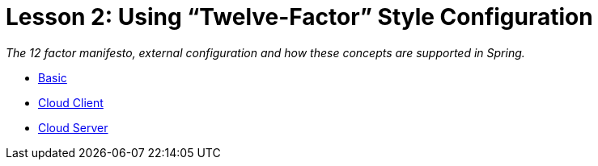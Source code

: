 :compat-mode:
= Lesson 2: Using ``Twelve-Factor'' Style Configuration

_The 12 factor manifesto, external configuration and how these concepts are
supported in Spring._

- link:livelesson-configuration-basic[Basic]
- link:livelesson-configuration-cloudclient[Cloud Client]
- link:livelesson-configuration-cloudserver[Cloud Server]
